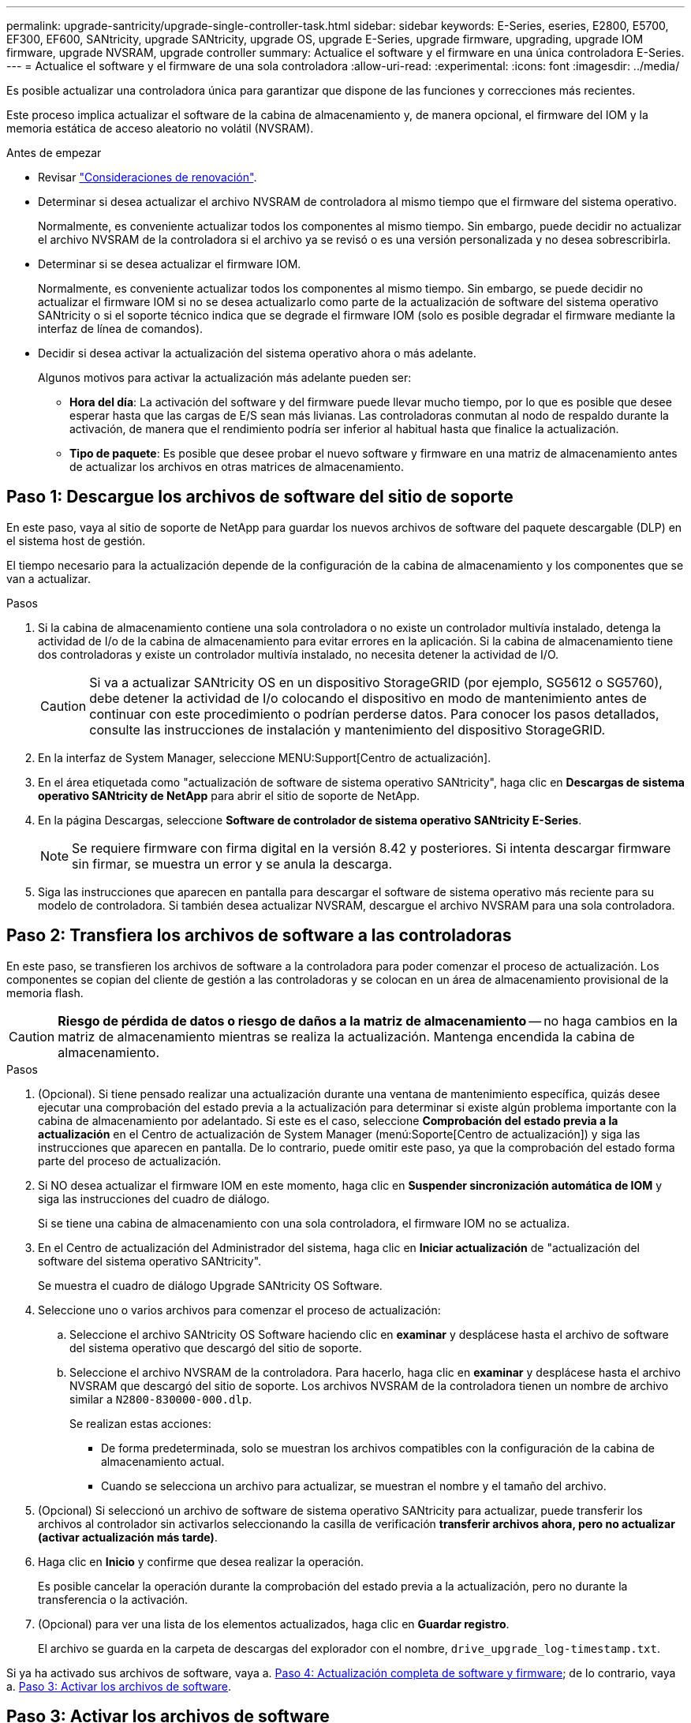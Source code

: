 ---
permalink: upgrade-santricity/upgrade-single-controller-task.html 
sidebar: sidebar 
keywords: E-Series, eseries, E2800, E5700, EF300, EF600, SANtricity, upgrade SANtricity, upgrade OS, upgrade E-Series, upgrade firmware, upgrading, upgrade IOM firmware, upgrade NVSRAM, upgrade controller 
summary: Actualice el software y el firmware en una única controladora E-Series. 
---
= Actualice el software y el firmware de una sola controladora
:allow-uri-read: 
:experimental: 
:icons: font
:imagesdir: ../media/


[role="lead"]
Es posible actualizar una controladora única para garantizar que dispone de las funciones y correcciones más recientes.

Este proceso implica actualizar el software de la cabina de almacenamiento y, de manera opcional, el firmware del IOM y la memoria estática de acceso aleatorio no volátil (NVSRAM).

.Antes de empezar
* Revisar link:overview-upgrade-consider-task.html["Consideraciones de renovación"].
* Determinar si desea actualizar el archivo NVSRAM de controladora al mismo tiempo que el firmware del sistema operativo.
+
Normalmente, es conveniente actualizar todos los componentes al mismo tiempo. Sin embargo, puede decidir no actualizar el archivo NVSRAM de la controladora si el archivo ya se revisó o es una versión personalizada y no desea sobrescribirla.

* Determinar si se desea actualizar el firmware IOM.
+
Normalmente, es conveniente actualizar todos los componentes al mismo tiempo. Sin embargo, se puede decidir no actualizar el firmware IOM si no se desea actualizarlo como parte de la actualización de software del sistema operativo SANtricity o si el soporte técnico indica que se degrade el firmware IOM (solo es posible degradar el firmware mediante la interfaz de línea de comandos).

* Decidir si desea activar la actualización del sistema operativo ahora o más adelante.
+
Algunos motivos para activar la actualización más adelante pueden ser:

+
** *Hora del día*: La activación del software y del firmware puede llevar mucho tiempo, por lo que es posible que desee esperar hasta que las cargas de E/S sean más livianas. Las controladoras conmutan al nodo de respaldo durante la activación, de manera que el rendimiento podría ser inferior al habitual hasta que finalice la actualización.
** *Tipo de paquete*: Es posible que desee probar el nuevo software y firmware en una matriz de almacenamiento antes de actualizar los archivos en otras matrices de almacenamiento.






== Paso 1: Descargue los archivos de software del sitio de soporte

En este paso, vaya al sitio de soporte de NetApp para guardar los nuevos archivos de software del paquete descargable (DLP) en el sistema host de gestión.

El tiempo necesario para la actualización depende de la configuración de la cabina de almacenamiento y los componentes que se van a actualizar.

.Pasos
. Si la cabina de almacenamiento contiene una sola controladora o no existe un controlador multivía instalado, detenga la actividad de I/o de la cabina de almacenamiento para evitar errores en la aplicación. Si la cabina de almacenamiento tiene dos controladoras y existe un controlador multivía instalado, no necesita detener la actividad de I/O.
+

CAUTION: Si va a actualizar SANtricity OS en un dispositivo StorageGRID (por ejemplo, SG5612 o SG5760), debe detener la actividad de I/o colocando el dispositivo en modo de mantenimiento antes de continuar con este procedimiento o podrían perderse datos. Para conocer los pasos detallados, consulte las instrucciones de instalación y mantenimiento del dispositivo StorageGRID.

. En la interfaz de System Manager, seleccione MENU:Support[Centro de actualización].
. En el área etiquetada como "actualización de software de sistema operativo SANtricity", haga clic en *Descargas de sistema operativo SANtricity de NetApp* para abrir el sitio de soporte de NetApp.
. En la página Descargas, seleccione *Software de controlador de sistema operativo SANtricity E-Series*.
+

NOTE: Se requiere firmware con firma digital en la versión 8.42 y posteriores. Si intenta descargar firmware sin firmar, se muestra un error y se anula la descarga.

. Siga las instrucciones que aparecen en pantalla para descargar el software de sistema operativo más reciente para su modelo de controladora. Si también desea actualizar NVSRAM, descargue el archivo NVSRAM para una sola controladora.




== Paso 2: Transfiera los archivos de software a las controladoras

En este paso, se transfieren los archivos de software a la controladora para poder comenzar el proceso de actualización. Los componentes se copian del cliente de gestión a las controladoras y se colocan en un área de almacenamiento provisional de la memoria flash.


CAUTION: *Riesgo de pérdida de datos o riesgo de daños a la matriz de almacenamiento* -- no haga cambios en la matriz de almacenamiento mientras se realiza la actualización. Mantenga encendida la cabina de almacenamiento.

.Pasos
. (Opcional). Si tiene pensado realizar una actualización durante una ventana de mantenimiento específica, quizás desee ejecutar una comprobación del estado previa a la actualización para determinar si existe algún problema importante con la cabina de almacenamiento por adelantado. Si este es el caso, seleccione *Comprobación del estado previa a la actualización* en el Centro de actualización de System Manager (menú:Soporte[Centro de actualización]) y siga las instrucciones que aparecen en pantalla. De lo contrario, puede omitir este paso, ya que la comprobación del estado forma parte del proceso de actualización.
. Si NO desea actualizar el firmware IOM en este momento, haga clic en *Suspender sincronización automática de IOM* y siga las instrucciones del cuadro de diálogo.
+
Si se tiene una cabina de almacenamiento con una sola controladora, el firmware IOM no se actualiza.

. En el Centro de actualización del Administrador del sistema, haga clic en *Iniciar actualización* de "actualización del software del sistema operativo SANtricity".
+
Se muestra el cuadro de diálogo Upgrade SANtricity OS Software.

. Seleccione uno o varios archivos para comenzar el proceso de actualización:
+
.. Seleccione el archivo SANtricity OS Software haciendo clic en *examinar* y desplácese hasta el archivo de software del sistema operativo que descargó del sitio de soporte.
.. Seleccione el archivo NVSRAM de la controladora. Para hacerlo, haga clic en *examinar* y desplácese hasta el archivo NVSRAM que descargó del sitio de soporte. Los archivos NVSRAM de la controladora tienen un nombre de archivo similar a `N2800-830000-000.dlp`.


+
Se realizan estas acciones:

+
** De forma predeterminada, solo se muestran los archivos compatibles con la configuración de la cabina de almacenamiento actual.
** Cuando se selecciona un archivo para actualizar, se muestran el nombre y el tamaño del archivo.


. (Opcional) Si seleccionó un archivo de software de sistema operativo SANtricity para actualizar, puede transferir los archivos al controlador sin activarlos seleccionando la casilla de verificación *transferir archivos ahora, pero no actualizar (activar actualización más tarde)*.
. Haga clic en *Inicio* y confirme que desea realizar la operación.
+
Es posible cancelar la operación durante la comprobación del estado previa a la actualización, pero no durante la transferencia o la activación.

. (Opcional) para ver una lista de los elementos actualizados, haga clic en *Guardar registro*.
+
El archivo se guarda en la carpeta de descargas del explorador con el nombre, `drive_upgrade_log-timestamp.txt`.



Si ya ha activado sus archivos de software, vaya a. <<Paso 4: Actualización completa de software y firmware>>; de lo contrario, vaya a. <<Paso 3: Activar los archivos de software>>.



== Paso 3: Activar los archivos de software

Siga este paso solo si dispone de software o firmware transferido, pero no activado. Para comprobar este estado, busque una notificación en el área Notificaciones de la página principal de System Manager o en la página Centro de actualización.

Cuando se realiza la operación de activación, se reemplazan el software y firmware existentes por el software y firmware nuevos. No se puede detener el proceso de activación una vez iniciado.

.Pasos
. En la interfaz de System Manager, seleccione MENU:Support[Centro de actualización].
. En el área etiquetada como "actualización de software de sistema operativo SANtricity", haga clic en *Activar* y confirme que desea realizar la operación.
. (Opcional) para ver una lista de los elementos actualizados, haga clic en *Guardar registro*.
+
El archivo se guarda en la carpeta de descargas del explorador con el nombre, `drive_upgrade_log-timestamp.txt`.





== Paso 4: Actualización completa de software y firmware

Complete la actualización de software y firmware verificando las versiones del cuadro de diálogo Inventario de software y firmware.

.Antes de empezar
* Debe haber activado su software o firmware.


.Pasos
. En System Manager, verifique que todos los componentes aparezcan en la página hardware.
. Verifique las nuevas versiones de software y firmware. Para ello, consulte el cuadro de diálogo Inventario de software y firmware (vaya al menú:Soporte[Centro de actualización] y, a continuación, haga clic en el vínculo *Inventario de software y firmware*).
. Si actualizó NVSRAM de controladora, toda la configuración personalizada aplicada a la NVSRAM existente se pierde durante el proceso de activación. Se debe volver a aplicar la configuración personalizada a la NVSRAM una vez que finaliza el proceso de activación.
. Si se produce alguno de los siguientes errores durante el procedimiento de actualización, realice la acción recomendada.
+
|===
| Si se encuentra con este error de descarga de firmware... | Realice lo siguiente... 


 a| 
Unidades asignadas con errores
 a| 
La causa de este error puede ser que la unidad no tenga la firma apropiada. Asegúrese de que la unidad afectada sea una unidad autorizada. Póngase en contacto con el soporte técnico para obtener más información.

Al reemplazar una unidad, asegúrese de que la capacidad de la unidad de reemplazo sea igual o mayor que la de la unidad con error que desea reemplazar.

Puede reemplazar la unidad con error mientras la cabina de almacenamiento recibe I/O.



 a| 
Compruebe la cabina de almacenamiento
 a| 
** Asegúrese de que se haya asignado una dirección IP a cada controladora.
** Asegúrese de que ninguno de los cables conectados a la controladora esté dañado.
** Asegúrese de que todos los cables estén conectados firmemente.




 a| 
Unidades de repuesto integradas
 a| 
Es necesario corregir esta condición de error para poder actualizar el firmware. Ejecute System Manager y use Recovery Guru para resolver el problema.



 a| 
Grupos de volúmenes incompletos
 a| 
Si uno o varios grupos de volúmenes o pools de discos se muestran incompletos, es necesario corregir esta condición de error para poder actualizar el firmware. Ejecute System Manager y use Recovery Guru para resolver el problema.



 a| 
Operaciones exclusivas (que no sean análisis de medios en segundo plano/paridad) en ejecución en alguno de los grupos de volúmenes
 a| 
Si existe una o varias operaciones exclusivas en curso, es necesario completarlas para poder actualizar el firmware. Utilice System Manager para supervisar el progreso de las operaciones.



 a| 
Volúmenes faltantes
 a| 
Es necesario corregir la condición de volumen ausente para poder actualizar el firmware. Ejecute System Manager y use Recovery Guru para resolver el problema.



 a| 
El estado de alguna de las controladoras no es óptimo
 a| 
Se requiere atención en una de las controladoras de la cabina de almacenamiento. Es necesario corregir esta condición para poder actualizar el firmware. Ejecute System Manager y use Recovery Guru para resolver el problema.



 a| 
La información de partición de almacenamiento no coincide entre los gráficos de objetos de las controladoras
 a| 
Se produjo un error durante la validación de los datos en las controladoras. Póngase en contacto con el soporte técnico para resolver este problema.



 a| 
Error en la verificación de la controladora de base de datos de SPM
 a| 
Se produjo un error en la base de datos de asignación de particiones de almacenamiento de una controladora. Póngase en contacto con el soporte técnico para resolver este problema.



 a| 
Validación de la base de datos de configuración (si es compatible con la versión de la controladora de la cabina de almacenamiento)
 a| 
Se produjo un error en la base de datos de configuración de una controladora. Póngase en contacto con el soporte técnico para resolver este problema.



 a| 
Comprobaciones relacionadas con MEL
 a| 
Póngase en contacto con el soporte técnico para resolver este problema.



 a| 
Se notificaron más de 10 eventos críticos MEL o informativos DDE en los últimos 7 días
 a| 
Póngase en contacto con el soporte técnico para resolver este problema.



 a| 
Se notificaron más de 2 eventos críticos MEL de página 2C en los últimos 7 días
 a| 
Póngase en contacto con el soporte técnico para resolver este problema.



 a| 
Se notificaron más de 2 eventos críticos MEL de canal de unidad degradado en los últimos 7 días
 a| 
Póngase en contacto con el soporte técnico para resolver este problema.



 a| 
Se notificaron más de 4 entradas cruciales MEL en los últimos 7 días
 a| 
Póngase en contacto con el soporte técnico para resolver este problema.

|===


.El futuro
Se completó la actualización del software de la controladora. Es posible reanudar las operaciones normales.

